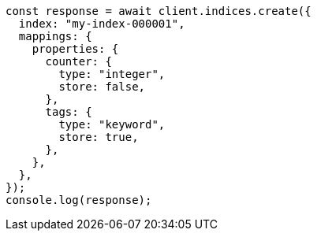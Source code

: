 // This file is autogenerated, DO NOT EDIT
// Use `node scripts/generate-docs-examples.js` to generate the docs examples

[source, js]
----
const response = await client.indices.create({
  index: "my-index-000001",
  mappings: {
    properties: {
      counter: {
        type: "integer",
        store: false,
      },
      tags: {
        type: "keyword",
        store: true,
      },
    },
  },
});
console.log(response);
----
